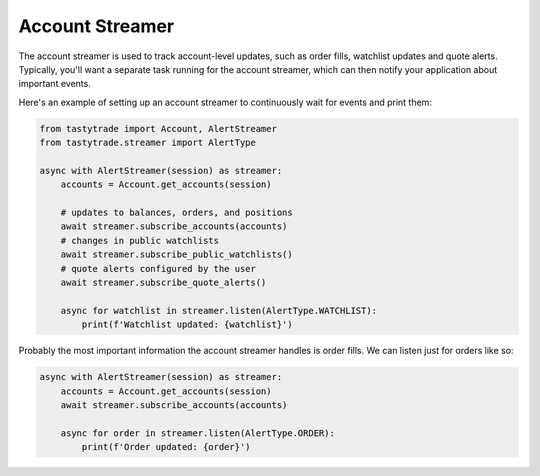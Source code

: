 Account Streamer
================

The account streamer is used to track account-level updates, such as order fills, watchlist updates and quote alerts.
Typically, you'll want a separate task running for the account streamer, which can then notify your application about important events.

Here's an example of setting up an account streamer to continuously wait for events and print them:

.. code-block:: python

    from tastytrade import Account, AlertStreamer
    from tastytrade.streamer import AlertType

    async with AlertStreamer(session) as streamer:
        accounts = Account.get_accounts(session)

        # updates to balances, orders, and positions
        await streamer.subscribe_accounts(accounts)
        # changes in public watchlists
        await streamer.subscribe_public_watchlists()
        # quote alerts configured by the user
        await streamer.subscribe_quote_alerts()

        async for watchlist in streamer.listen(AlertType.WATCHLIST):
            print(f'Watchlist updated: {watchlist}')

Probably the most important information the account streamer handles is order fills. We can listen just for orders like so:

.. code-block:: python

    async with AlertStreamer(session) as streamer:
        accounts = Account.get_accounts(session)
        await streamer.subscribe_accounts(accounts)

        async for order in streamer.listen(AlertType.ORDER):
            print(f'Order updated: {order}')

